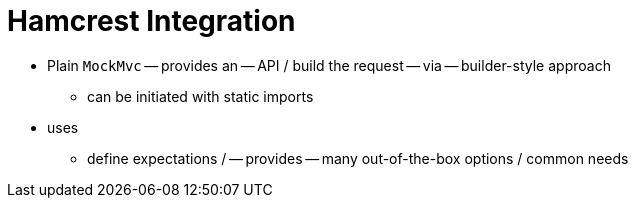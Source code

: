 [[mockmvc-server]]
= Hamcrest Integration
:page-section-summary-toc: 1

* Plain `MockMvc` -- provides an -- API / build the request -- via -- builder-style approach
    ** can be initiated with static imports
* uses
    ** define expectations / -- provides -- many out-of-the-box options / common needs